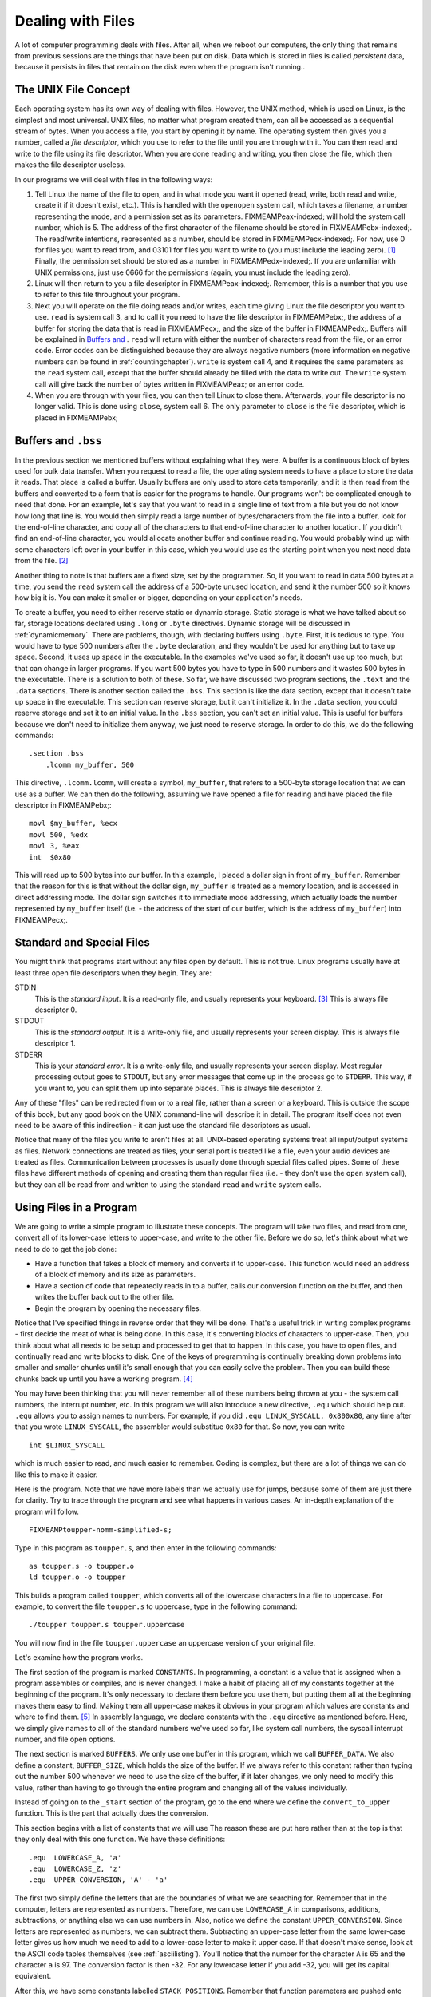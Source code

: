 ..
   Copyright 2002 Jonathan Bartlett

   Permission is granted to copy, distribute and/or modify this
   document under the terms of the GNU Free Documentation License,
   Version 1.1 or any later version published by the Free Software
   Foundation; with no Invariant Sections, with no Front-Cover Texts,
   and with no Back-Cover Texts.  A copy of the license is included in fdl.xml

.. _filesch:

Dealing with Files
==================

A lot of computer programming deals with files. After all, when we
reboot our computers, the only thing that remains from previous sessions
are the things that have been put on disk. Data which is stored in files
is called *persistent* data, because it persists in files that remain on
the disk even when the program isn't running..

The UNIX File Concept
---------------------

Each operating system has its own way of dealing with files. However,
the UNIX method, which is used on Linux, is the simplest and most
universal. UNIX files, no matter what program created them, can all be
accessed as a sequential stream of bytes. When you access a file, you
start by opening it by name. The operating system then gives you a
number, called a *file descriptor*, which you use to refer to the file
until you are through with it. You can then read and write to the file
using its file descriptor. When you are done reading and writing, you
then close the file, which then makes the file descriptor useless.

In our programs we will deal with files in the following ways:

1. Tell Linux the name of the file to open, and in what mode you want it
   opened (read, write, both read and write, create it if it doesn't
   exist, etc.). This is handled with the ``openopen`` system call,
   which takes a filename, a number representing the mode, and a
   permission set as its parameters. FIXMEAMPeax-indexed; will hold the
   system call number, which is 5. The address of the first character of
   the filename should be stored in FIXMEAMPebx-indexed;. The read/write
   intentions, represented as a number, should be stored in
   FIXMEAMPecx-indexed;. For now, use 0 for files you want to read from,
   and 03101 for files you want to write to (you must include the
   leading zero). [1]_ Finally, the permission set should be stored as a
   number in FIXMEAMPedx-indexed;. If you are unfamiliar with UNIX
   permissions, just use 0666 for the permissions (again, you must
   include the leading zero).

2. Linux will then return to you a file descriptor in
   FIXMEAMPeax-indexed;. Remember, this is a number that you use to
   refer to this file throughout your program.

3. Next you will operate on the file doing reads and/or writes, each
   time giving Linux the file descriptor you want to use. ``read``
   is system call 3, and to call it you need to have the file descriptor
   in FIXMEAMPebx;, the address of a buffer for storing the data that is
   read in FIXMEAMPecx;, and the size of the buffer in FIXMEAMPedx;.
   Buffers will be explained in `Buffers and <#buffersbss>`__ . ``read``
   will return with either the number of characters read from the file,
   or an error code. Error codes can be distinguished because they are
   always negative numbers (more information on negative numbers can be
   found in :ref:`countingchapter`). ``write`` is system call
   4, and it requires the same parameters as the ``read`` system call,
   except that the buffer should already be filled with the data to
   write out. The ``write`` system call will give back the number of
   bytes written in FIXMEAMPeax; or an error code.

4. When you are through with your files, you can then tell Linux to
   close them. Afterwards, your file descriptor is no longer valid. This
   is done using ``close``, system call 6. The only parameter to
   ``close`` is the file descriptor, which is placed in FIXMEAMPebx;

.. _buffersbss:

Buffers and ``.bss``
--------------------

In the previous section we mentioned buffers without explaining what
they were. A buffer is a continuous block of bytes used for bulk data
transfer. When you request to read a file, the operating system needs to
have a place to store the data it reads. That place is called a buffer.
Usually buffers are only used to store data temporarily, and it is then
read from the buffers and converted to a form that is easier for the
programs to handle. Our programs won't be complicated enough to need
that done. For an example, let's say that you want to read in a single
line of text from a file but you do not know how long that line is. You
would then simply read a large number of bytes/characters from the file
into a buffer, look for the end-of-line character, and copy all of the
characters to that end-of-line character to another location. If you
didn't find an end-of-line character, you would allocate another buffer
and continue reading. You would probably wind up with some characters
left over in your buffer in this case, which you would use as the
starting point when you next need data from the file. [2]_

Another thing to note is that buffers are a fixed size, set by the
programmer. So, if you want to read in data 500 bytes at a time, you
send the ``read`` system call the address of a 500-byte unused location,
and send it the number 500 so it knows how big it is. You can make it
smaller or bigger, depending on your application's needs.

To create a buffer, you need to either reserve static or dynamic
storage. Static storage is what we have talked about so far, storage
locations declared using ``.long`` or ``.byte`` directives. Dynamic
storage will be discussed in :ref:`dynamicmemory`. There are
problems, though, with declaring buffers using ``.byte``. First, it
is tedious to type. You would have to type 500 numbers after the
``.byte`` declaration, and they wouldn't be used for anything but to
take up space. Second, it uses up space in the executable. In the
examples we've used so far, it doesn't use up too much, but that can
change in larger programs. If you want 500 bytes you have to type in 500
numbers and it wastes 500 bytes in the executable. There is a solution
to both of these. So far, we have discussed two program sections, the
``.text`` and the ``.data`` sections. There is another section
called the ``.bss``. This section is like the data section, except
that it doesn't take up space in the executable. This section can
reserve storage, but it can't initialize it. In the ``.data`` section,
you could reserve storage and set it to an initial value. In the
``.bss`` section, you can't set an initial value. This is useful for
buffers because we don't need to initialize them anyway, we just need to
reserve storage. In order to do this, we do the following commands:

::

   .section .bss
       .lcomm my_buffer, 500

This directive, ``.lcomm.lcomm``, will create a symbol, ``my_buffer``,
that refers to a 500-byte storage location that we can use as a buffer.
We can then do the following, assuming we have opened a file for reading
and have placed the file descriptor in FIXMEAMPebx;:

::

       movl $my_buffer, %ecx
       movl 500, %edx
       movl 3, %eax
       int  $0x80

This will read up to 500 bytes into our buffer. In this example, I
placed a dollar sign in front of ``my_buffer``. Remember that the reason
for this is that without the dollar sign, ``my_buffer`` is treated as a
memory location, and is accessed in direct addressing mode. The dollar
sign switches it to immediate mode addressing, which actually loads the
number represented by ``my_buffer`` itself (i.e. - the address of the
start of our buffer, which is the address of ``my_buffer``) into
FIXMEAMPecx;.

Standard and Special Files
--------------------------

You might think that programs start without any files open by default.
This is not true. Linux programs usually have at least three open file
descriptors when they begin. They are:

STDIN
   This is the *standard input*. It is a read-only file, and usually
   represents your keyboard. [3]_ This is always file descriptor 0.

STDOUT
   This is the *standard output*. It is a write-only file, and usually
   represents your screen display. This is always file descriptor 1.

STDERR
   This is your *standard error*. It is a write-only file, and usually
   represents your screen display. Most regular processing output goes
   to ``STDOUT``, but any error messages that come up in the process go
   to ``STDERR``. This way, if you want to, you can split them up into
   separate places. This is always file descriptor 2.

Any of these "files" can be redirected from or to a real file, rather
than a screen or a keyboard. This is outside the scope of this book, but
any good book on the UNIX command-line will describe it in detail. The
program itself does not even need to be aware of this indirection - it
can just use the standard file descriptors as usual.

Notice that many of the files you write to aren't files at all.
UNIX-based operating systems treat all input/output systems as files.
Network connections are treated as files, your serial port is treated
like a file, even your audio devices are treated as files. Communication
between processes is usually done through special files called pipes.
Some of these files have different methods of opening and creating them
than regular files (i.e. - they don't use the ``open`` system call), but
they can all be read from and written to using the standard ``read`` and
``write`` system calls.

Using Files in a Program
------------------------

We are going to write a simple program to illustrate these concepts. The
program will take two files, and read from one, convert all of its
lower-case letters to upper-case, and write to the other file. Before we
do so, let's think about what we need to do to get the job done:

-  Have a function that takes a block of memory and converts it to
   upper-case. This function would need an address of a block of memory
   and its size as parameters.

-  Have a section of code that repeatedly reads in to a buffer, calls
   our conversion function on the buffer, and then writes the buffer
   back out to the other file.

-  Begin the program by opening the necessary files.

Notice that I've specified things in reverse order that they will be
done. That's a useful trick in writing complex programs - first decide
the meat of what is being done. In this case, it's converting blocks of
characters to upper-case. Then, you think about what all needs to be
setup and processed to get that to happen. In this case, you have to
open files, and continually read and write blocks to disk. One of the
keys of programming is continually breaking down problems into smaller
and smaller chunks until it's small enough that you can easily solve the
problem. Then you can build these chunks back up until you have a
working program. [4]_

You may have been thinking that you will never remember all of these
numbers being thrown at you - the system call numbers, the interrupt
number, etc. In this program we will also introduce a new directive,
``.equ`` which should help out. ``.equ`` allows you to assign names
to numbers. For example, if you did ``.equ LINUX_SYSCALL, 0x800x80``,
any time after that you wrote ``LINUX_SYSCALL``, the assembler would
substitue ``0x80`` for that. So now, you can write

::

   int $LINUX_SYSCALL

which is much easier to read, and much easier to remember. Coding is
complex, but there are a lot of things we can do like this to make it
easier.

Here is the program. Note that we have more labels than we actually use
for jumps, because some of them are just there for clarity. Try to trace
through the program and see what happens in various cases. An in-depth
explanation of the program will follow.

::

   FIXMEAMPtoupper-nomm-simplified-s;

Type in this program as ``toupper.s``, and then enter in the following
commands:

::

   as toupper.s -o toupper.o
   ld toupper.o -o toupper

This builds a program called ``toupper``, which converts all of the
lowercase characters in a file to uppercase. For example, to convert the
file ``toupper.s`` to uppercase, type in the following command:

::

   ./toupper toupper.s toupper.uppercase

You will now find in the file ``toupper.uppercase`` an uppercase version
of your original file.

Let's examine how the program works.

The first section of the program is marked ``CONSTANTS``. In
programming, a constant is a value that is assigned when a program
assembles or compiles, and is never changed. I make a habit of placing
all of my constants together at the beginning of the program. It's only
necessary to declare them before you use them, but putting them all at
the beginning makes them easy to find. Making them all upper-case makes
it obvious in your program which values are constants and where to find
them. [5]_ In assembly language, we declare constants with the
``.equ`` directive as mentioned before. Here, we simply give names
to all of the standard numbers we've used so far, like system call
numbers, the syscall interrupt number, and file open options.

The next section is marked ``BUFFERS``. We only use one buffer in this
program, which we call ``BUFFER_DATA``. We also define a constant,
``BUFFER_SIZE``, which holds the size of the buffer. If we always refer
to this constant rather than typing out the number 500 whenever we need
to use the size of the buffer, if it later changes, we only need to
modify this value, rather than having to go through the entire program
and changing all of the values individually.

Instead of going on to the ``_start`` section of the program, go to the
end where we define the ``convert_to_upper`` function. This is the part
that actually does the conversion.

This section begins with a list of constants that we will use The reason
these are put here rather than at the top is that they only deal with
this one function. We have these definitions:

::

       .equ  LOWERCASE_A, 'a'
       .equ  LOWERCASE_Z, 'z'
       .equ  UPPER_CONVERSION, 'A' - 'a' 

The first two simply define the letters that are the boundaries of what
we are searching for. Remember that in the computer, letters are
represented as numbers. Therefore, we can use ``LOWERCASE_A`` in
comparisons, additions, subtractions, or anything else we can use
numbers in. Also, notice we define the constant ``UPPER_CONVERSION``.
Since letters are represented as numbers, we can subtract them.
Subtracting an upper-case letter from the same lower-case letter gives
us how much we need to add to a lower-case letter to make it upper case.
If that doesn't make sense, look at the ASCII code tables themselves
(see :ref:`asciilisting`). You'll notice that the number for the
character ``A`` is 65 and the character ``a`` is 97. The conversion
factor is then -32. For any lowercase letter if you add -32, you will
get its capital equivalent.

After this, we have some constants labelled ``STACK POSITIONS``.
Remember that function parameters are pushed onto the stack before
function calls. These constants (prefixed with ``ST`` for clarity)
define where in the stack we should expect to find each piece of data.
The return address is at position 4 + FIXMEAMPesp;, the length of the
buffer is at position 8 + FIXMEAMPesp;, and the address of the buffer is
at position 12 + FIXMEAMPesp;. Using symbols for these numbers instead
of the numbers themselves makes it easier to see what data is being used
and moved.

Next comes the label ``convert_to_upper``. This is the entry point of
the function. The first two lines are our standard function lines to
save the stack pointer. The next two lines

::

       movl  ST_BUFFER(%ebp), %eax
       movl  ST_BUFFER_LEN(%ebp), %ebx

move the function parameters into the appropriate registers for use.
Then, we load zero into FIXMEAMPedi;. What we are going to do is iterate
through each byte of the buffer by loading from the location
FIXMEAMPeax; + FIXMEAMPedi;, incrementing FIXMEAMPedi;, and repeating
until FIXMEAMPedi; is equal to the buffer length stored in FIXMEAMPebx;.
The lines

::

       cmpl  $0, %ebx
       je    end_convert_loop

are just a sanity check to make sure that noone gave us a buffer of zero
size. If they did, we just clean up and leave. Guarding against
potential user and programming errors is an important task of a
programmer. You can always specify that your function should not take a
buffer of zero size, but it's even better to have the function check and
have a reliable exit plan if it happens.

Now we start our loop. First, it moves a byte into FIXMEAMPcl;. The code
for this is

::

       movb  (%eax,%edi,1), %cl

It is using an indexed indirect addressing mode. It says to start at
FIXMEAMPeax; and go FIXMEAMPedi; locations forward, with each location
being 1 byte big. It takes the value found there, and put it in
FIXMEAMPcl;. After this it checks to see if that value is in the range
of lower-case *a* to lower-case *z*. To check the range, it simply
checks to see if the letter is smaller than *a*. If it is, it can't be a
lower-case letter. Likewise, if it is larger than *z*, it can't be a
lower-case letter. So, in each of these cases, it simply moves on. If it
is in the proper range, it then adds the uppercase conversion, and
stores it back into the buffer.

Either way, it then goes to the next value by incrementing %cl;. Next it
checks to see if we are at the end of the buffer. If we are not at the
end, we jump back to the beginning of the loop (the ``convert_loop``
label). If we are at the end, it simply continues on to the end of the
function. Because we are modifying the buffer directly, we don't need to
return anything to the calling program - the changes are already in the
buffer. The label ``end_convert_loop`` is not needed, but it's there so
it's easy to see where the parts of the program are.

Now we know how the conversion process works. Now we need to figure out
how to get the data in and out of the files.

Before reading and writing the files we must open them. The UNIX
``openopen`` system call is what handles this. It takes the following
parameters:

-  FIXMEAMPeax-indexed; contains the system call number as usual - 5 in
   this case.

-  FIXMEAMPebx-indexed; contains a pointer to a string that is the name
   of the file to open. The string must be terminated with the null
   character.

-  FIXMEAMPecx-indexed; contains the options used for opening the file.
   These tell Linux how to open the file. They can indicate things such
   as open for reading, open for writing, open for reading and writing,
   create if it doesn't exist, delete the file if it already exists,
   etc. We will not go into how to create the numbers for the options
   until :ref:`truthbinarynumbers`. For now, just trust the numbers
   we come up with.

-  FIXMEAMPedx-indexed; contains the permissions that are used to open
   the file. This is used in case the file has to be created first, so
   Linux knows what permissions to create the file with. These are
   expressed in octal, just like regular UNIX permissions. [6]_

After making the system call, the file descriptor of the newly-opened
file is stored in FIXMEAMPeax-indexed;.

So, what files are we opening? In this example, we will be opening the
files specified on the command-line. Fortunately, command-line
parameters are already stored by Linux in an easy-to-access location,
and are already null-terminated. When a Linux program begins, all
pointers to command-line arguments are stored on the stack. The number
of arguments is stored at ``(%esp)``, the name of the program is stored
at ``4(%esp)``, and the arguments are stored from ``8(%esp)`` on. In the
C Programming language, this is referred to as the ``argvargv`` array,
so we will refer to it that way in our program.

The first thing our program does is save the current stack position in
FIXMEAMPebp; and then reserve some space on the stack to store the file
descriptors. After this, it starts opening files.

The first file the program opens is the input file, which is the first
command-line argument. We do this by setting up the system call. We put
the file name into FIXMEAMPebx-indexed;, the read-only mode number into
FIXMEAMPecx-indexed;, the default mode of ``$0666`` into
FIXMEAMPedx-indexed;, and the system call number into
FIXMEAMPeax-indexed; After the system call, the file is open and the
file descriptor is stored in FIXMEAMPeax-indexed;. [7]_ The file
descriptor is then transferred to its appropriate place on the stack.

The same is then done for the output file, except that it is created
with a write-only, create-if-doesn't-exist, truncate-if-does-exist mode.
Its file descriptor is stored as well.

Now we get to the main part - the read/write loop. Basically, we will
read fixed-size chunks of data from the input file, call our conversion
function on it, and write it back to the output file. Although we are
reading fixed-size chunks, the size of the chunks don't matter for this
program - we are just operating on straight sequences of characters. We
could read it in with as little or as large of chunks as we want, and it
still would work properly.

The first part of the loop is to read the data. This uses the
``read`` system call. This call just takes a file descriptor to read
from, a buffer to write into, and the size of the buffer (i.e. - the
maximum number of bytes that could be written). The system call returns
the number of bytes actually read, or end-of-file (the number 0).

After reading a block, we check FIXMEAMPeax-indexed; for an end-of-file
marker. If found, it exits the loop. Otherwise we keep on going.

After the data is read, the ``convert_to_upper`` function is called with
the buffer we just read in and the number of characters read in the
previous system call. After this function executes, the buffer should be
capitalized and ready to write out. The registers are then restored with
what they had before.

Finally, we issue a ``write`` system call, which is exactly like
the ``read`` system call, except that it moves the data from the buffer
out to the file. Now we just go back to the beginning of the loop.

After the loop exits (remember, it exits if, after a read, it detects
the end of the file), it simply closes its file descriptors and exits.
The close system call just takes the file descriptor to close in
FIXMEAMPebx-indexed;.

The program is then finished!

Review
------

Know the Concepts
~~~~~~~~~~~~~~~~~

-  Describe the lifecycle of a file descriptor.

-  What are the standard file descriptors and what are they used for?

-  What is a buffer?

-  What is the difference between the ``.data`` section and the ``.bss``
   section?

-  What are the system calls related to reading and writing files?

Use the Concepts
~~~~~~~~~~~~~~~~

-  Modify the ``toupper`` program so that it reads from ``STDIN`` and
   writes to ``STDOUT`` instead of using the files on the command-line.

-  Change the size of the buffer.

-  Rewrite the program so that it uses storage in the ``.bss`` section
   rather than the stack to store the file descriptors.

-  Write a program that will create a file called ``heynow.txt`` and
   write the words "Hey diddle diddle!" into it.

Going Further
~~~~~~~~~~~~~

-  What difference does the size of the buffer make?

-  What error results can be returned by each of these system calls?

-  Make the program able to either operate on command-line arguments or
   use ``STDIN`` or ``STDOUT`` based on the number of command-line
   arguments specified by ``ARGC``.

-  Modify the program so that it checks the results of each system call,
   and prints out an error message to ``STDOUT`` when it occurs.

.. [1]
   This will be explained in more detail in
   :ref:`truthbinarynumbers`.

.. [2]
   While this sounds complicated, most of the time in programming you
   will not need to deal directly with buffers and file descriptors. In
   :ref:`linking` you will learn how to use existing code present in
   Linux to handle most of the complications of file input/output for
   you.

.. [3]
   As we mentioned earlier, in Linux, almost everything is a "file".
   Your keyboard input is considered a file, and so is your screen
   display.

.. [4]
   Maureen Sprankle's Problem Solving and Programming Concepts is an
   excellent book on the problem-solving process applied to computer
   programming.

.. [5]
   This is fairly standard practice among programmers in all languages.

.. [6]
   If you aren't familiar with UNIX permissions, just put ``$0666``
   here. Don't forget the leading zero, as it means that the number is
   an octal number.

.. [7]
   Notice that we don't do any error checking on this. That is done just
   to keep the program simple. In normal programs, every system call
   should normally be checked for success or failure. In failure cases,
   FIXMEAMPeax; will hold an error code instead of a return value. Error
   codes are negative, so they can be detected by comparing
   FIXMEAMPeax-indexed; to zero and jumping if it is less than zero.

